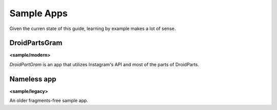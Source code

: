 .. _sample_apps:

===========
Sample Apps
===========
Given the curren state of this guide, learning by example makes a lot of sense.

DroidPartsGram
--------------
**<sample/modern>**

*DroidPartGram* is an app that utilizes Instagram's API and most of the parts of DroidParts.

Nameless app
------------
**<sample/legacy>**

An older fragments-free sample app.